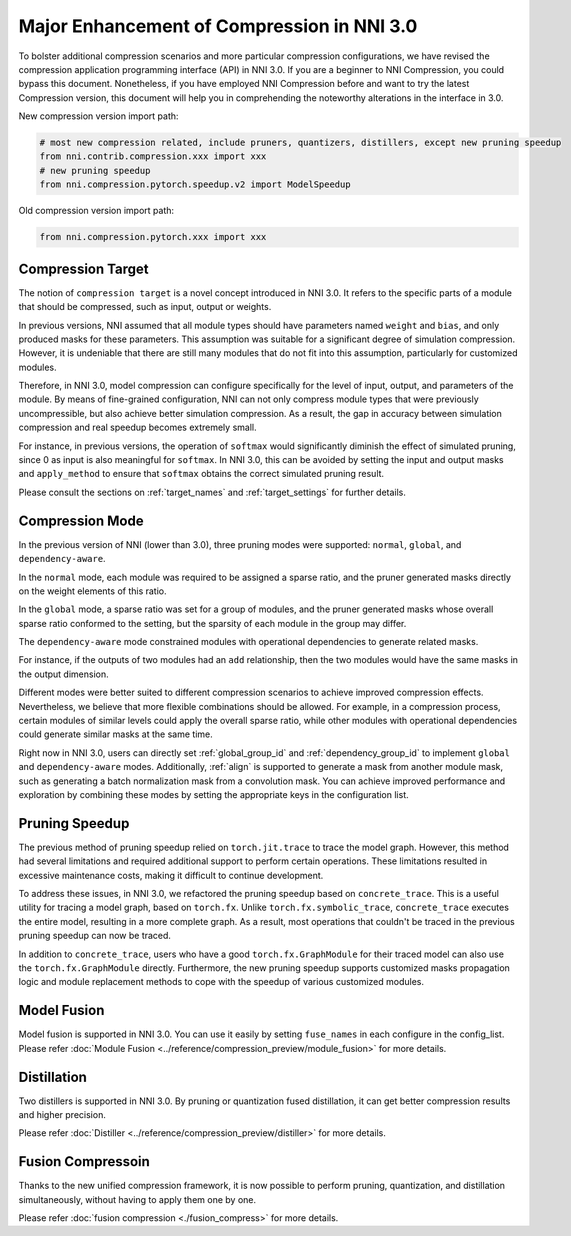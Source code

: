 Major Enhancement of Compression in NNI 3.0
===========================================

To bolster additional compression scenarios and more particular compression configurations,
we have revised the compression application programming interface (API) in NNI 3.0.
If you are a beginner to NNI Compression, you could bypass this document.
Nonetheless, if you have employed NNI Compression before and want to try the latest Compression version,
this document will help you in comprehending the noteworthy alterations in the interface in 3.0.


New compression version import path:

.. code-block:: python

    # most new compression related, include pruners, quantizers, distillers, except new pruning speedup
    from nni.contrib.compression.xxx import xxx
    # new pruning speedup
    from nni.compression.pytorch.speedup.v2 import ModelSpeedup


Old compression version import path:

.. code-block:: python

    from nni.compression.pytorch.xxx import xxx


Compression Target
------------------

The notion of ``compression target`` is a novel concept introduced in NNI 3.0.
It refers to the specific parts of a module that should be compressed, such as input, output or weights.

In previous versions, NNI assumed that all module types should have parameters named ``weight`` and ``bias``,
and only produced masks for these parameters.
This assumption was suitable for a significant degree of simulation compression.
However, it is undeniable that there are still many modules that do not fit into this assumption,
particularly for customized modules.

Therefore, in NNI 3.0, model compression can configure specifically for the level of input, output, and parameters of the module.
By means of fine-grained configuration, NNI can not only compress module types that were previously uncompressible,
but also achieve better simulation compression.
As a result, the gap in accuracy between simulation compression and real speedup becomes extremely small.

For instance, in previous versions, the operation of ``softmax`` would significantly diminish the effect of simulated pruning,
since 0 as input is also meaningful for ``softmax``.
In NNI 3.0, this can be avoided by setting the input and output masks and ``apply_method``
to ensure that ``softmax`` obtains the correct simulated pruning result.

Please consult the sections on :ref:`target_names` and :ref:`target_settings` for further details.


Compression Mode
----------------

In the previous version of NNI (lower than 3.0), three pruning modes were supported: ``normal``, ``global``, and ``dependency-aware``.

In the ``normal`` mode, each module was required to be assigned a sparse ratio, and the pruner generated masks directly on the weight elements of this ratio.

In the ``global`` mode, a sparse ratio was set for a group of modules, and the pruner generated masks whose overall sparse ratio conformed to the setting,
but the sparsity of each module in the group may differ.

The ``dependency-aware`` mode constrained modules with operational dependencies to generate related masks.

For instance, if the outputs of two modules had an ``add`` relationship, then the two modules would have the same masks in the output dimension.

Different modes were better suited to different compression scenarios to achieve improved compression effects.
Nevertheless, we believe that more flexible combinations should be allowed.
For example, in a compression process, certain modules of similar levels could apply the overall sparse ratio,
while other modules with operational dependencies could generate similar masks at the same time.

Right now in NNI 3.0, users can directly set :ref:`global_group_id` and :ref:`dependency_group_id` to implement ``global`` and ``dependency-aware`` modes.
Additionally, :ref:`align` is supported to generate a mask from another module mask, such as generating a batch normalization mask from a convolution mask.
You can achieve improved performance and exploration by combining these modes by setting the appropriate keys in the configuration list.


Pruning Speedup
---------------

The previous method of pruning speedup relied on ``torch.jit.trace`` to trace the model graph.
However, this method had several limitations and required additional support to perform certain operations.
These limitations resulted in excessive maintenance costs, making it difficult to continue development. 

To address these issues, in NNI 3.0, we refactored the pruning speedup based on ``concrete_trace``.
This is a useful utility for tracing a model graph, based on ``torch.fx``.
Unlike ``torch.fx.symbolic_trace``, ``concrete_trace`` executes the entire model, resulting in a more complete graph.
As a result, most operations that couldn't be traced in the previous pruning speedup can now be traced. 

In addition to ``concrete_trace``, users who have a good ``torch.fx.GraphModule`` for their traced model can also use the ``torch.fx.GraphModule`` directly.
Furthermore, the new pruning speedup supports customized masks propagation logic and module replacement methods to cope with the speedup of various customized modules.

Model Fusion
------------

Model fusion is supported in NNI 3.0. You can use it easily by setting ``fuse_names`` in each configure in the config_list.
Please refer :doc:`Module Fusion <../reference/compression_preview/module_fusion>` for more details.

Distillation
------------

Two distillers is supported in NNI 3.0. By pruning or quantization fused distillation, it can get better compression results and higher precision.

Please refer :doc:`Distiller <../reference/compression_preview/distiller>` for more details.


Fusion Compressoin
------------------

Thanks to the new unified compression framework, it is now possible to perform pruning, quantization, and distillation simultaneously,
without having to apply them one by one.

Please refer :doc:`fusion compression <./fusion_compress>` for more details.
